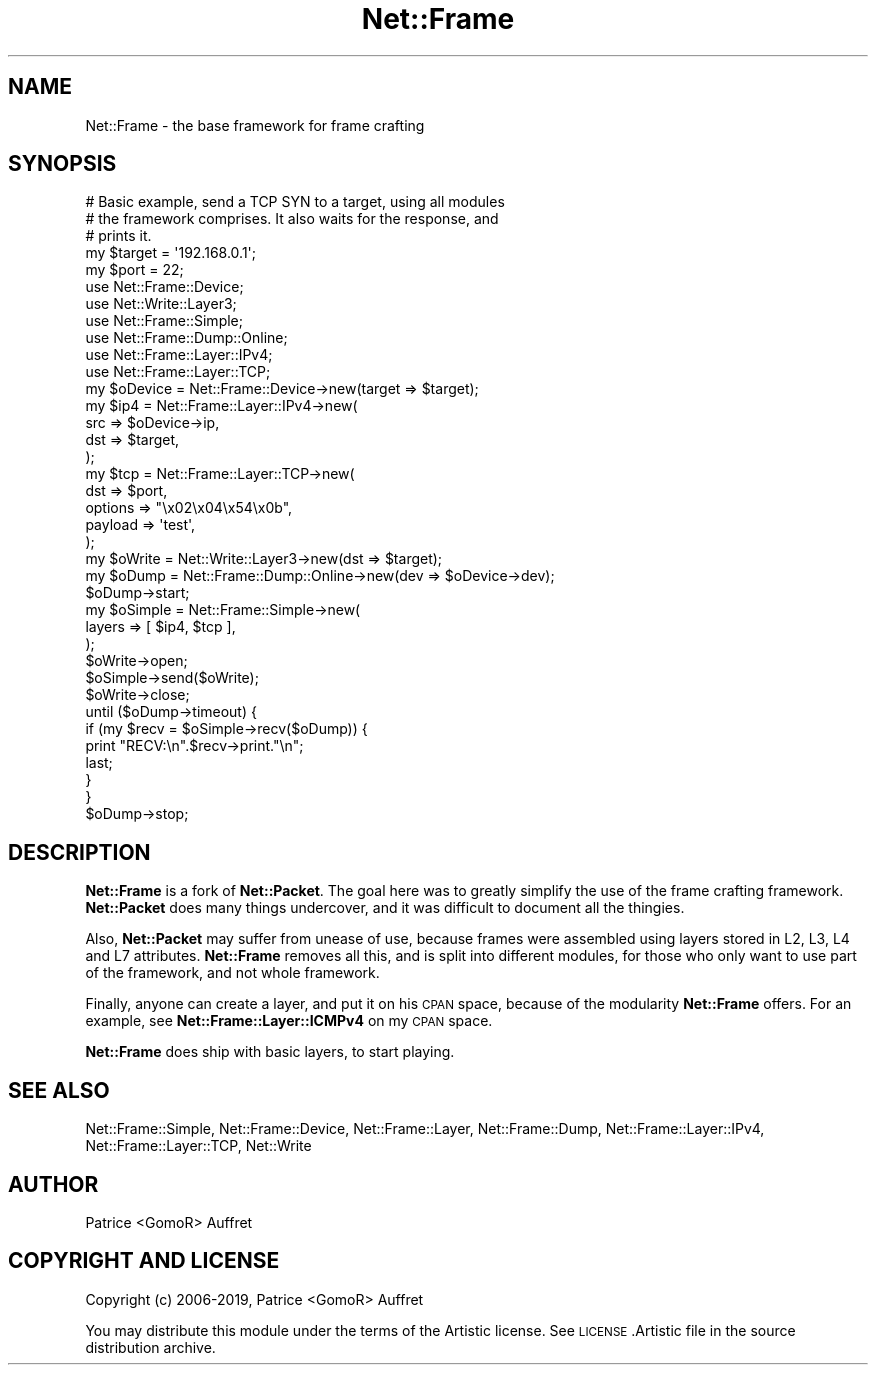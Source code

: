 .\" Automatically generated by Pod::Man 4.14 (Pod::Simple 3.40)
.\"
.\" Standard preamble:
.\" ========================================================================
.de Sp \" Vertical space (when we can't use .PP)
.if t .sp .5v
.if n .sp
..
.de Vb \" Begin verbatim text
.ft CW
.nf
.ne \\$1
..
.de Ve \" End verbatim text
.ft R
.fi
..
.\" Set up some character translations and predefined strings.  \*(-- will
.\" give an unbreakable dash, \*(PI will give pi, \*(L" will give a left
.\" double quote, and \*(R" will give a right double quote.  \*(C+ will
.\" give a nicer C++.  Capital omega is used to do unbreakable dashes and
.\" therefore won't be available.  \*(C` and \*(C' expand to `' in nroff,
.\" nothing in troff, for use with C<>.
.tr \(*W-
.ds C+ C\v'-.1v'\h'-1p'\s-2+\h'-1p'+\s0\v'.1v'\h'-1p'
.ie n \{\
.    ds -- \(*W-
.    ds PI pi
.    if (\n(.H=4u)&(1m=24u) .ds -- \(*W\h'-12u'\(*W\h'-12u'-\" diablo 10 pitch
.    if (\n(.H=4u)&(1m=20u) .ds -- \(*W\h'-12u'\(*W\h'-8u'-\"  diablo 12 pitch
.    ds L" ""
.    ds R" ""
.    ds C` ""
.    ds C' ""
'br\}
.el\{\
.    ds -- \|\(em\|
.    ds PI \(*p
.    ds L" ``
.    ds R" ''
.    ds C`
.    ds C'
'br\}
.\"
.\" Escape single quotes in literal strings from groff's Unicode transform.
.ie \n(.g .ds Aq \(aq
.el       .ds Aq '
.\"
.\" If the F register is >0, we'll generate index entries on stderr for
.\" titles (.TH), headers (.SH), subsections (.SS), items (.Ip), and index
.\" entries marked with X<> in POD.  Of course, you'll have to process the
.\" output yourself in some meaningful fashion.
.\"
.\" Avoid warning from groff about undefined register 'F'.
.de IX
..
.nr rF 0
.if \n(.g .if rF .nr rF 1
.if (\n(rF:(\n(.g==0)) \{\
.    if \nF \{\
.        de IX
.        tm Index:\\$1\t\\n%\t"\\$2"
..
.        if !\nF==2 \{\
.            nr % 0
.            nr F 2
.        \}
.    \}
.\}
.rr rF
.\"
.\" Accent mark definitions (@(#)ms.acc 1.5 88/02/08 SMI; from UCB 4.2).
.\" Fear.  Run.  Save yourself.  No user-serviceable parts.
.    \" fudge factors for nroff and troff
.if n \{\
.    ds #H 0
.    ds #V .8m
.    ds #F .3m
.    ds #[ \f1
.    ds #] \fP
.\}
.if t \{\
.    ds #H ((1u-(\\\\n(.fu%2u))*.13m)
.    ds #V .6m
.    ds #F 0
.    ds #[ \&
.    ds #] \&
.\}
.    \" simple accents for nroff and troff
.if n \{\
.    ds ' \&
.    ds ` \&
.    ds ^ \&
.    ds , \&
.    ds ~ ~
.    ds /
.\}
.if t \{\
.    ds ' \\k:\h'-(\\n(.wu*8/10-\*(#H)'\'\h"|\\n:u"
.    ds ` \\k:\h'-(\\n(.wu*8/10-\*(#H)'\`\h'|\\n:u'
.    ds ^ \\k:\h'-(\\n(.wu*10/11-\*(#H)'^\h'|\\n:u'
.    ds , \\k:\h'-(\\n(.wu*8/10)',\h'|\\n:u'
.    ds ~ \\k:\h'-(\\n(.wu-\*(#H-.1m)'~\h'|\\n:u'
.    ds / \\k:\h'-(\\n(.wu*8/10-\*(#H)'\z\(sl\h'|\\n:u'
.\}
.    \" troff and (daisy-wheel) nroff accents
.ds : \\k:\h'-(\\n(.wu*8/10-\*(#H+.1m+\*(#F)'\v'-\*(#V'\z.\h'.2m+\*(#F'.\h'|\\n:u'\v'\*(#V'
.ds 8 \h'\*(#H'\(*b\h'-\*(#H'
.ds o \\k:\h'-(\\n(.wu+\w'\(de'u-\*(#H)/2u'\v'-.3n'\*(#[\z\(de\v'.3n'\h'|\\n:u'\*(#]
.ds d- \h'\*(#H'\(pd\h'-\w'~'u'\v'-.25m'\f2\(hy\fP\v'.25m'\h'-\*(#H'
.ds D- D\\k:\h'-\w'D'u'\v'-.11m'\z\(hy\v'.11m'\h'|\\n:u'
.ds th \*(#[\v'.3m'\s+1I\s-1\v'-.3m'\h'-(\w'I'u*2/3)'\s-1o\s+1\*(#]
.ds Th \*(#[\s+2I\s-2\h'-\w'I'u*3/5'\v'-.3m'o\v'.3m'\*(#]
.ds ae a\h'-(\w'a'u*4/10)'e
.ds Ae A\h'-(\w'A'u*4/10)'E
.    \" corrections for vroff
.if v .ds ~ \\k:\h'-(\\n(.wu*9/10-\*(#H)'\s-2\u~\d\s+2\h'|\\n:u'
.if v .ds ^ \\k:\h'-(\\n(.wu*10/11-\*(#H)'\v'-.4m'^\v'.4m'\h'|\\n:u'
.    \" for low resolution devices (crt and lpr)
.if \n(.H>23 .if \n(.V>19 \
\{\
.    ds : e
.    ds 8 ss
.    ds o a
.    ds d- d\h'-1'\(ga
.    ds D- D\h'-1'\(hy
.    ds th \o'bp'
.    ds Th \o'LP'
.    ds ae ae
.    ds Ae AE
.\}
.rm #[ #] #H #V #F C
.\" ========================================================================
.\"
.IX Title "Net::Frame 3"
.TH Net::Frame 3 "2020-07-11" "perl v5.32.0" "User Contributed Perl Documentation"
.\" For nroff, turn off justification.  Always turn off hyphenation; it makes
.\" way too many mistakes in technical documents.
.if n .ad l
.nh
.SH "NAME"
Net::Frame \- the base framework for frame crafting
.SH "SYNOPSIS"
.IX Header "SYNOPSIS"
.Vb 3
\&   # Basic example, send a TCP SYN to a target, using all modules
\&   # the framework comprises. It also waits for the response, and 
\&   # prints it.
\&
\&   my $target = \*(Aq192.168.0.1\*(Aq;
\&   my $port   = 22;
\&
\&   use Net::Frame::Device;
\&   use Net::Write::Layer3;
\&   use Net::Frame::Simple;
\&   use Net::Frame::Dump::Online;
\&
\&   use Net::Frame::Layer::IPv4;
\&   use Net::Frame::Layer::TCP;
\&
\&   my $oDevice = Net::Frame::Device\->new(target => $target);
\&
\&   my $ip4 = Net::Frame::Layer::IPv4\->new(
\&      src => $oDevice\->ip,
\&      dst => $target,
\&   );
\&   my $tcp = Net::Frame::Layer::TCP\->new(
\&      dst     => $port,
\&      options => "\ex02\ex04\ex54\ex0b",
\&      payload => \*(Aqtest\*(Aq,
\&   );
\&   my $oWrite = Net::Write::Layer3\->new(dst => $target);
\&
\&   my $oDump = Net::Frame::Dump::Online\->new(dev => $oDevice\->dev);
\&   $oDump\->start;
\&
\&   my $oSimple = Net::Frame::Simple\->new(
\&      layers => [ $ip4, $tcp ],
\&   );
\&   $oWrite\->open;
\&   $oSimple\->send($oWrite);
\&   $oWrite\->close;
\&
\&   until ($oDump\->timeout) {
\&      if (my $recv = $oSimple\->recv($oDump)) {
\&         print "RECV:\en".$recv\->print."\en";
\&         last;
\&      }
\&   }
\&
\&   $oDump\->stop;
.Ve
.SH "DESCRIPTION"
.IX Header "DESCRIPTION"
\&\fBNet::Frame\fR is a fork of \fBNet::Packet\fR. The goal here was to greatly simplify the use of the frame crafting framework. \fBNet::Packet\fR does many things undercover, and it was difficult to document all the thingies.
.PP
Also, \fBNet::Packet\fR may suffer from unease of use, because frames were assembled using layers stored in L2, L3, L4 and L7 attributes. \fBNet::Frame\fR removes all this, and is split into different modules, for those who only want to use part of the framework, and not whole framework.
.PP
Finally, anyone can create a layer, and put it on his \s-1CPAN\s0 space, because of the modularity \fBNet::Frame\fR offers. For an example, see \fBNet::Frame::Layer::ICMPv4\fR on my \s-1CPAN\s0 space.
.PP
\&\fBNet::Frame\fR does ship with basic layers, to start playing.
.SH "SEE ALSO"
.IX Header "SEE ALSO"
Net::Frame::Simple, Net::Frame::Device, Net::Frame::Layer, Net::Frame::Dump, Net::Frame::Layer::IPv4, Net::Frame::Layer::TCP, Net::Write
.SH "AUTHOR"
.IX Header "AUTHOR"
Patrice <GomoR> Auffret
.SH "COPYRIGHT AND LICENSE"
.IX Header "COPYRIGHT AND LICENSE"
Copyright (c) 2006\-2019, Patrice <GomoR> Auffret
.PP
You may distribute this module under the terms of the Artistic license.
See \s-1LICENSE\s0.Artistic file in the source distribution archive.
